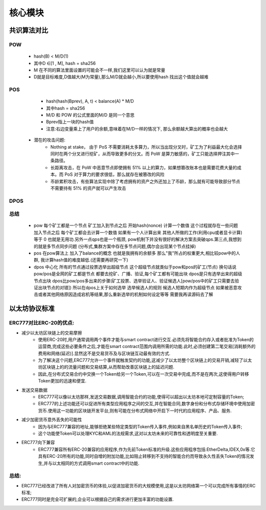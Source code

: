 核心模块
==================

共识算法对比
-----------------


POW
>>>>>>>>>>
        - hash(B) < M/D(1) 
        - 其中D ∈[1 , M], hash = sha256
        - M 在不同的算法里面设置的可能会不一样,我们这里可以认为就是常量
        - D就是目标难度,D值越大(M为常量),那么M/D就会越小,所以要使用hash 找出这个值就会越难
POS
>>>>>>>>>>
        - hash(hash(Bprev), A, t) < balance(A) * M/D 
        - 其中hash = sha256
        - M/D 和 POW 的公式里面的M/D 是同一个意思
        - Bprev指上一块的hash值
        - 注意:右边变量乘上了用户的余额,意味着在M/D一样的情况下, 那么余额越大算出的概率也会越大
    * 潜在的攻击问题:  
        * Nothing at stake， 由于 PoS 不需要消耗太多算力，所以当出现分叉时，矿工为了利益最大化会选择同时在两个分叉进行挖矿，从而导致更多的分叉。而 PoW 是算力敏感的，矿工只能选择押注其中一条路径。
        * 长距离攻击，在 PoW 中恶意节点即使拥有 51% 以上的算力，如果想篡改账本也是需要花费大量的成本。而 PoS 对于算力的要求很低，那么就存在被篡改的风险
        * 币龄累积攻击，有些算法实现中除了考虑拥有的资产之外还加上了币龄，那么就有可能导致部分节点不需要持有 51% 的资产就可以产生攻击

DPOS
>>>>>>>>>>>
        

总结
>>>>>>>>>>>>>>>>>>
    - pow 每个矿工都是一个节点  矿工加入到节点之后  开始hash(nonce) 计算一个数值  这个过程就存在一些问题   加入节点之后  每个矿工都会去计算一个数值  如果有一个人计算出来   其他人所做的工作(利用cpu或者显卡计算)等于 0 也就是无用功.另外一点qps也是一个瓶颈, pow机制下并没有很好的解决方案去突破qps.第三点,我想到的就是多节点同步问题  (分布式,集群方案中存在多节点问题,偶尔会出现某个节点挂掉) 
    - pos 在pow算法上  加入了balance的概念  也就是我拥有的余额多  那么"我"所占的权重更大,相比较pow中的人群, 我计算hash值的难度越低.(还需要再研究一下)
    - dpos 中心化  所有的节点通过投票选举出超级节点 这个超级节点就类似于pow和pos的矿工(节点) 换句话说 pow/pos是全网的矿工都是节点  都要去挖矿、广播、验证,每个矿工都有可能出块  dpos是只有选举出来的超级节点出块  dpos比pow/pos多出来的步骤(矿工投票、选举验证人、验证候选人[pow/pos中的矿工只需要去验证出块节点的对错]) 所以在dpos上关于如何选举   选举候选人的规则  候选人短期内作为超级节点  如果被恶意攻击或者其他网络原因造成宕机等结果,那么重新选举的机制如何设定等等  需要我再读源码去了解 



以太坊协议标准
--------------------------

ERC777对比ERC-20的优点:
>>>>>>>>>>>>>>>>>>>>>>>>

* 减少以太坊区块链上的交易摩擦
    - 使用ERC-20时,用户通常调用两个事件才能与smart contract进行交互.必须先将智能合约存入或者批准为Token的运营商,完成这些必要条件之后,才能在smart contract范围内调用所需的功能.此时,必须创建第二笔交易[消耗额外的费用和网络(延迟)].显然这不是交易货币及与区块链互动最有效的方式.
    - 为了解决这个问题,ERC777允许一个事件就触发契约的功能,这减少了以太坊整个区块链上的交易开销,减轻了以太坊区块链上的的流量问题和交易结算,从而帮助改善区块链上的延迟问题.
    - 因此,在分布式交易合约中交换一个Token给另一个Token,可以在一次交易中完成,而不是在两次,这使得用户转移Token更加的迅速和便宜.
* 发送交易数据
    - ERC777可以像以太坊那样,发送交易数据,调用智能合约的功能,使得可以超出以太坊本地可定制容量的Token;
    - ERC777的上述功能还可以促进所有类型应用程序之间的交互,并在智能合同,数字身份和分布式存储环境中使用加密货币.使用这一功能的区块链开发平台,则有可能在分布式网络中开启下一时代的应用程序、产品、服务.
* 减少加密货币意外丢失的可能性
    - 因为与ERC777兼容的地址,能够拒绝某些特定类型的Token传入事件,例如来自黑名单历史的Token传入事件;
    - 这个功能使Token可以处理KYC和AML的法规需求,这对以太坊未来的可靠性和透明度至关重要.
* ERC777向下兼容
    - ERC777兼容所有ERC-20兼容的应用程序,作为先前Token标准的升级.这些应用程序包括:EtherDelta,IDEX,0x等.它具有ERC-20所有的功能,同时自增的附加功能,比如阻止转移到不支持的智能合约而导致永久性丢失Token的情况发生,并与以太相同的方式调用smart contract中的功能.

总结:
>>>>>>>>>>
- ERC777已经改进了所有人对加密货币的体验,以促进加密货币的大规模使用,这是以太坊网络第一个可以完成所有事情的ERC标准;
- ERC777同时是完全可扩展的,企业可以根据自己的需求进行更加丰富的功能设置.
